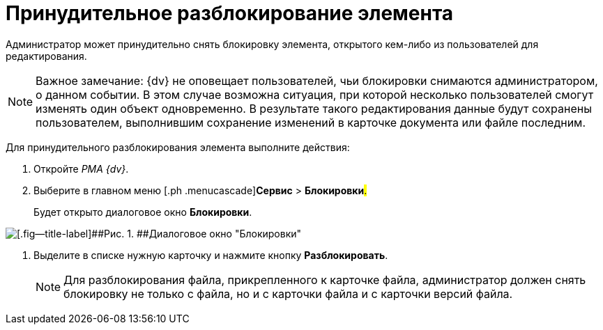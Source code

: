 = Принудительное разблокирование элемента

Администратор может принудительно снять блокировку элемента, открытого кем-либо из пользователей для редактирования.

[NOTE]
====
[.note__title]#Важное замечание:# {dv} не оповещает пользователей, чьи блокировки снимаются администратором, о данном событии. В этом случае возможна ситуация, при которой несколько пользователей смогут изменять один объект одновременно. В результате такого редактирования данные будут сохранены пользователем, выполнившим сохранение изменений в карточке документа или файле последним.
====

Для принудительного разблокирования элемента выполните действия:

. [.ph .cmd]#Откройте _РМА {dv}_.#
. [.ph .cmd]#Выберите в главном меню [.ph .menucascade]#[.ph .uicontrol]*Сервис* > [.ph .uicontrol]*Блокировки*#.#
+
Будет открыто диалоговое окно *Блокировки*.

image::img/Win_Lock_Management_Tab_Cards.png[[.fig--title-label]##Рис. 1. ##Диалоговое окно "Блокировки", вкладка "Карточки"]
. [.ph .cmd]#Выделите в списке нужную карточку и нажмите кнопку [.ph .uicontrol]*Разблокировать*.#
+
[NOTE]
====
Для разблокирования файла, прикрепленного к карточке файла, администратор должен снять блокировку не только с файла, но и с карточки файла и с карточки версий файла.
====
